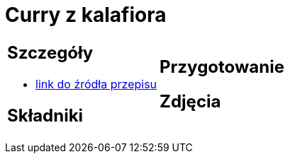 = Curry z kalafiora

[cols=".<a,.<a"]
[frame=none]
[grid=none]
|===
|
== Szczegóły
* https://www.jadlonomia.com/przepisy/na-przednowku-czyli-ulubione-curry-z[link do źródła przepisu]

== Składniki


|
== Przygotowanie


== Zdjęcia
|===
